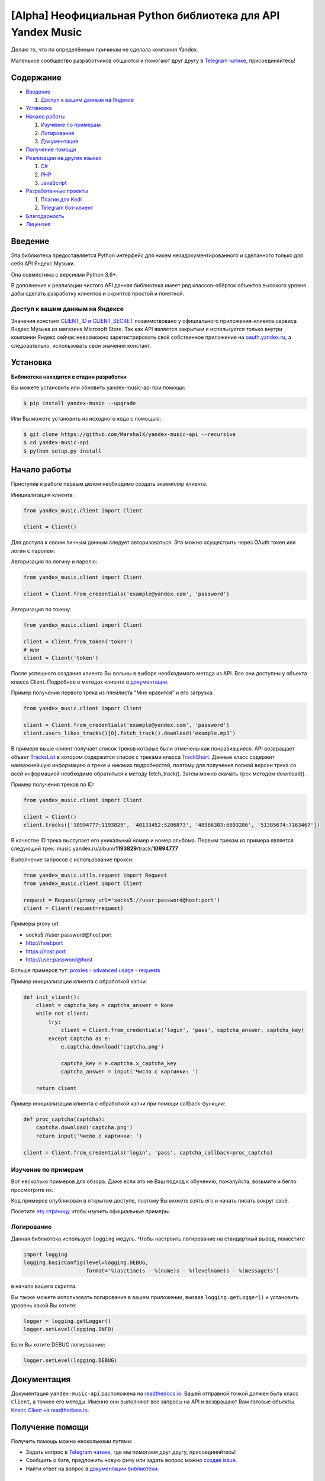 [Alpha] Неофициальная Python библиотека для API Yandex Music
============================================================

Делаю то, что по определённым причинам не сделала компания Yandex.

Маленькое сообщество разработчиков общаются и помогают друг другу
в `Telegram чатике <https://tx.me/yandex_music_api>`_, присоединяйтесь!

.. image:: https://img.shields.io/pypi/v/yandex-music.svg
   :target: https://pypi.org/project/yandex-music/
   :alt: Версия пакета PyPi

.. image:: https://img.shields.io/badge/python-3.6%20|%203.7%20|%203.8%20|%203.9-blue.svg
   :target: https://pypi.org/project/yandex-music/
   :alt: Поддерживаемые Python версии

.. image:: https://codecov.io/gh/MarshalX/yandex-music-api/branch/development/graph/badge.svg
   :target: https://codecov.io/gh/MarshalX/yandex-music-api
   :alt: Покрытие кода тестами

.. image:: https://api.codacy.com/project/badge/Grade/27011a5a8d9f4b278d1bfe2fe8725fed
   :target: https://www.codacy.com/manual/MarshalX/yandex-music-api
   :alt: Качество кода

.. image:: https://github.com/MarshalX/yandex-music-api/workflows/Full%20test/badge.svg
   :target: https://github.com/MarshalX/yandex-music-api/actions?query=workflow%3A%22Full+test%22
   :alt: Статус тестов

.. image:: https://readthedocs.org/projects/yandex-music/badge/?version=latest
   :target: https://yandex-music.readthedocs.io/ru/latest/?badge=latest
   :alt: Статус документации

.. image:: https://img.shields.io/badge/license-LGPLv3-lightgrey.svg
   :target: https://www.gnu.org/licenses/lgpl-3.0.html
   :alt: Лицензия LGPLv3

.. image:: https://img.shields.io/badge/telegram-чат-blue.svg
   :target: https://tx.me/yandex_music_api
   :alt: Telegram чат


==========
Содержание
==========

- `Введение`_

  #. `Доступ к вашим данным на Яндексе`_

- `Установка`_

- `Начало работы`_

  #. `Изучение по примерам`_

  #. `Логирование`_

  #. `Документация`_

- `Получение помощи`_

- `Реализации на других языках`_

  #. `C#`_

  #. `PHP`_

  #. `JavaScript`_

- `Разработанные проекты`_

  #. `Плагин для Kodi`_

  #. `Telegram бот-клиент`_

- `Благодарность`_

- `Лицензия`_

========
Введение
========

Эта библиотека предоставляется Python интерфейс для никем
незадокументированного и сделанного только для себя API Яндекс Музыки.

Она совместима с версиями Python 3.6+.

В дополнение к реализации чистого API данная библиотека имеет ряд
классов-обёрток объектов высокого уровня дабы сделать разработку клиентов
и скриптов простой и понятной.

--------------------------------
Доступ к вашим данным на Яндексе
--------------------------------

Значения констант
`CLIENT_ID и CLIENT_SECRET <https://github.com/MarshalX/yandex-music-api/blob/master/yandex_music/client.py#L11>`_
позаимствовано у официального приложения-клиента сервиса Яндекс.Музыка из магазина
Microsoft Store. Так как API является закрытым и используется только внутри
компании Яндекс сейчас невозможно зарегистрировать своё собственное приложение на
`oauth.yandex.ru <https://oauth.yandex.ru/>`_, а следовательно, использовать свои
значения констант.

=========
Установка
=========

**Библиотека находится в стадии разработки**

Вы можете установить или обновить yandex-music-api при помощи:

.. code:: shell

    $ pip install yandex-music --upgrade

Или Вы можете установить из исходного кода с помощью:

.. code:: shell

    $ git clone https://github.com/MarshalX/yandex-music-api --recursive
    $ cd yandex-music-api
    $ python setup.py install

=============
Начало работы
=============

Приступив к работе первым делом необходимо создать экземпляр клиента.

Инициализация клиента:

.. code:: python

    from yandex_music.client import Client

    client = Client()

Для доступа к своим личным данным следует авторизоваться.
Это можно осуществить через OAuth токен или логин с паролем.

Авторизация по логину и паролю:

.. code:: python

    from yandex_music.client import Client

    client = Client.from_credentials('example@yandex.com', 'password')

Авторизация по токену:

.. code:: python

    from yandex_music.client import Client

    client = Client.from_token('token')
    # или
    client = Client('token')

После успешного создания клиента Вы вольны в выборе необходимого метода
из API. Все они доступны у объекта класса Client. Подробнее в методах клиента
в `документации <https://yandex-music.readthedocs.io/ru/latest/yandex_music.client.html>`_.

Пример получения первого трека из плейлиста "Мне нравится" и его загрузка:

.. code:: python

    from yandex_music.client import Client

    client = Client.from_credentials('example@yandex.com', 'password')
    client.users_likes_tracks()[0].fetch_track().download('example.mp3')

В примере выше клиент получает список треков которые были отмечены как
понравившиеся. API возвращает объект
`TracksList <https://yandex-music.readthedocs.io/ru/latest/yandex_music.tracks_list.html>`_
в котором содержится список с треками класса
`TrackShort <https://yandex-music.readthedocs.io/ru/latest/yandex_music.track_short.html>`_.
Данные класс содержит наиважнейшую информацию о треке и никаких подробностей,
поэтому для получения полной версии трека со всей информацией необходимо
обратиться к методу fetch_track(). Затем можно скачать трек методом download().

Пример получения треков по ID:

.. code:: python

    from yandex_music.client import Client

    client = Client()
    client.tracks(['10994777:1193829', '40133452:5206873', '48966383:6693286', '51385674:7163467'])

В качестве ID трека выступает его уникальный номер и номер альбома.
Первым треком из примера является следующий трек:
music.yandex.ru/album/**1193829**/track/**10994777**

Выполнение запросов с использование прокси:

.. code:: python

    from yandex_music.utils.request import Request
    from yandex_music.client import Client

    request = Request(proxy_url='socks5://user:password@host:port')
    client = Client(request=request)

Примеры proxy url:

- socks5://user:password@host:port
- http://host:port
- https://host:port
- http://user:password@host

Больше примеров тут: `proxies - advanced usage - requests <https://2.python-requests.org/en/master/user/advanced/#proxies>`_

Пример инициализации клиента с обработкой капчи:

.. code:: python

    def init_client():
        client = captcha_key = captcha_answer = None
        while not client:
            try:
                client = Client.from_credentials('login', 'pass', captcha_answer, captcha_key)
            except Captcha as e:
                e.captcha.download('captcha.png')

                captcha_key = e.captcha.x_captcha_key
                captcha_answer = input('Число с картинки: ')

        return client

Пример инициализации клиента с обработкой капчи при помощи callback-функции:

.. code:: python

    def proc_captcha(captcha):
        captcha.download('captcha.png')
        return input('Число с картинки: ')

    client = Client.from_credentials('login', 'pass', captcha_callback=proc_captcha)

--------------------
Изучение по примерам
--------------------

Вот несколько примеров для обзора. Даже если это не Ваш подход к
обучению, пожалуйста, возьмите и бегло просмотрите их.

Код примеров опубликован в открытом доступе, поэтому
Вы можете взять его и начать писать вокруг своё.

Посетите `эту страницу <https://github.com/MarshalX/yandex-music-api/blob/master/examples/>`_
чтобы изучить официальные примеры.

-----------
Логирование
-----------

Данная библиотека использует ``logging`` модуль. Чтобы настроить логирование на
стандартный вывод, поместите

.. code:: python

    import logging
    logging.basicConfig(level=logging.DEBUG,
                        format='%(asctime)s - %(name)s - %(levelname)s - %(message)s')

в начало вашего скрипта.

Вы также можете использовать логирование в вашем приложении, вызвав
``logging.getLogger()`` и установить уровень какой Вы хотите:

.. code:: python

    logger = logging.getLogger()
    logger.setLevel(logging.INFO)

Если Вы хотите DEBUG логирование:

.. code:: python

    logger.setLevel(logging.DEBUG)

============
Документация
============

Документация ``yandex-music-api`` расположена на
`readthedocs.io <https://yandex-music.readthedocs.io/>`_.
Вашей отправной точкой должен быть класс ``Client``, а точнее его методы. Именно они выполняют все
запросы на API и возвращают Вам готовые объекты.
`Класс Client на readthedocs.io <https://yandex-music.readthedocs.io/ru/latest/yandex_music.client.html>`_.

================
Получение помощи
================

Получить помощь можно несколькими путями:

- Задать вопрос в `Telegram чатике <https://tx.me/yandex_music_api>`_, где мы помогаем друг другу, присоединяйтесь!
- Сообщить о баге, предложить новую фичу или задать вопрос можно `создав issue <https://github.com/MarshalX/yandex-music-api/issues/new/choose>`_.
- Найти ответ на вопрос в `документации библиотеки <https://yandex-music.readthedocs.io/ru/latest/>`_.

===========================
Реализации на других языках
===========================

--
C#
--

Реализация с совершенно другим подходом, так как используется API для frontend'a,
а не мобильных и десктопных приложений:
`Winster332/Yandex.Music.Api <https://github.com/Winster332/Yandex.Music.Api>`_.

Автор не сильно проявляет активность, но появился форк, который продолжил начатое. Более того,
`@K1llMan <https://github.com/K1llMan>`_ (автор форка) планирует изменить эндпоинты с фронтовых на
те, что используются в данной библиотеке.
`K1llMan/Yandex.Music.Api <https://github.com/K1llMan/Yandex.Music.Api>`_

---
PHP
---

Частично переписанная текущая библиотека на PHP:
`LuckyWins/yandex-music-api <https://github.com/LuckyWins/yandex-music-api>`_.

----------
JavaScript
----------

API wrapper на Node.JS. Не обновлялся больше двух лет:
`itsmepetrov/yandex-music-api <https://github.com/itsmepetrov/yandex-music-api>`_.

=====================
Разработанные проекты
=====================

---------------
Плагин для Kodi
---------------

Плагин может проигрывать пользовательские плейлисты и плейлисты Яндекса, поиск по Яндекс Музыке, радио.

Сайт проекта: `ymkodi.ml <https://ymkodi.ml/>`_.

Исходный код: `kodi.plugin.yandex-music  <https://github.com/Angel777d/kodi.plugin.yandex-music>`_

Автор: `@Angel777d <https://github.com/Angel777d>`_

.. image:: https://raw.githubusercontent.com/Angel777d/kodi.plugin.yandex-music/master/assets/img/kody_yandex_music_plugin.png
   :target: https://ymkodi.ml/
   :alt: Плагин для Kodi

-------------------
Telegram бот-клиент
-------------------

Неофициальный бот. Умные и ваши плейлисты, понравившиеся треки. Лайки, дизлайки, текста песен,
поиск, распознавание песен, похожие треки! Полноценный клиент на базе мессенджера.

Сайт проекта: `music-yandex-bot.ru <https://music-yandex-bot.ru/>`_

Username в Telegram: `@music_yandex_bot <https://tx.me/music_yandex_bot>`_

Статья на habr.com с описанием реализации: `Под капотом бота-клиента Яндекс.Музыки <https://habr.com/ru/post/487428/>`_

Автор: `@MarshalX <https://marshal.by/>`_

.. image:: https://hsto.org/webt/uv/4s/a3/uv4sa3pslohuzlmuzrjzteju2dk.png
   :target: https://music-yandex-bot.ru/
   :alt: Telegram бот-клиент

=============
Благодарность
=============

Спасибо разработчикам ``python-telegram-bot``. Выбрал Вас в качестве примера.

========
Лицензия
========

Вы можете копировать, распространять и модифицировать программное обеспечение
при условии, что модификации описаны и лицензированы бесплатно в соответствии
с  `LGPL-3 <https://www.gnu.org/licenses/lgpl-3.0.html>`_. Произведения
производных (включая модификации или что-либо статически связанное с библиотекой)
могут распространяться только в соответствии с  LGPL-3, но приложения, которые
используют библиотеку, необязательно.

